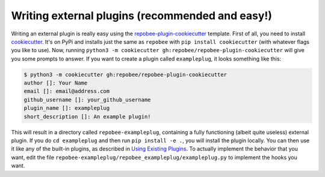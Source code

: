 Writing external plugins (recommended and easy!)
************************************************
Writing an external plugin is really easy using the
repobee-plugin-cookiecutter_ template. First of all, you need to install
cookiecutter_. It's on PyPi and installs just the same as ``repobee`` with
``pip install cookiecutter`` (with whatever flags you like to use). Now,
running ``python3 -m cookiecutter gh:repobee/repobee-plugin-cookiecutter``
will give you some prompts to answer. If you want to create a plugin called
``exampleplug``, it looks something like this:

.. code-block:: bash

    $ python3 -m cookiecutter gh:repobee/repobee-plugin-cookiecutter
    author []: Your Name
    email []: email@address.com
    github_username []: your_github_username
    plugin_name []: exampleplug
    short_description []: An example plugin!

This will result in a directory called ``repobee-exampleplug``, containing a
fully functioning (albeit quite useless) external plugin. If you do ``cd
exampleplug`` and then run ``pip install -e .``, you will install the plugin
locally. You can then use it like any of the built-in plugins, as described in
`Using Existing Plugins`_. To actually implement the behavior that you want,
edit the file ``repobee-exampleplug/repobee_exampleplug/exampleplug.py`` to
implement the hooks you want.

.. _repobee-plugin-cookiecutter: https://github.com/repobee/repobee-plugin-cookiecutter
.. _cookiecutter: https://github.com/audreyr/cookiecutter-pypackage
.. _Using Existing Plugins: https://repobee.readthedocs.io/en/latest/plugins.html#using-existing-plugins
